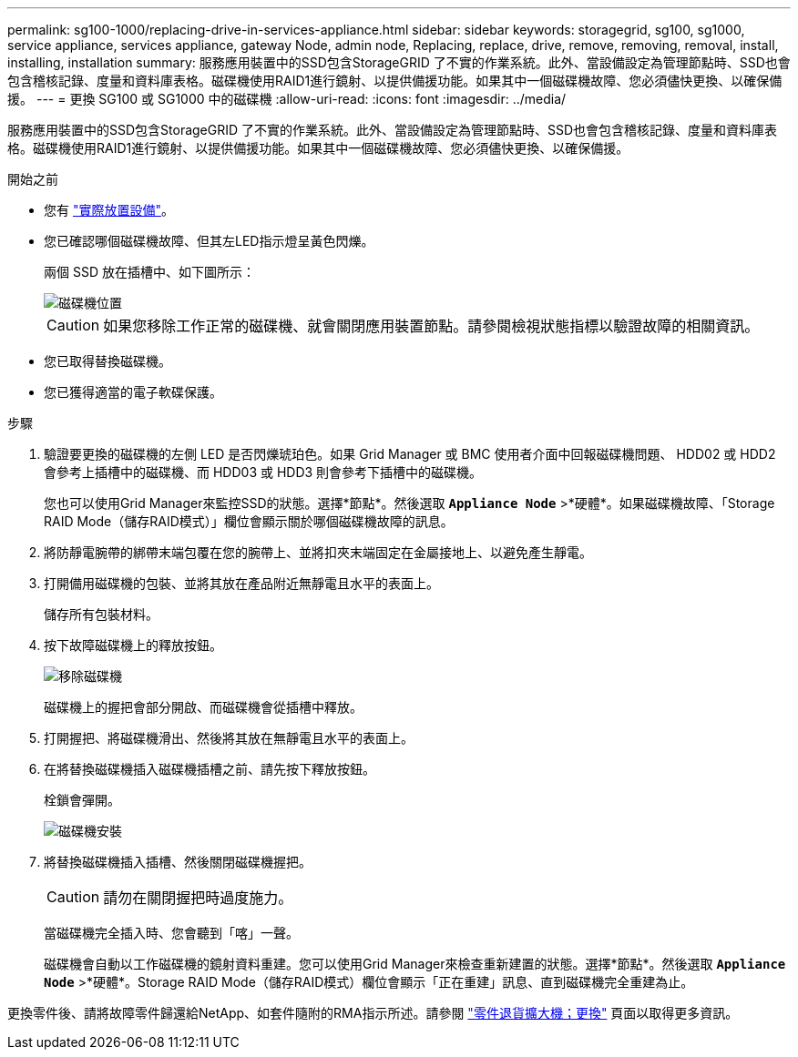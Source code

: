 ---
permalink: sg100-1000/replacing-drive-in-services-appliance.html 
sidebar: sidebar 
keywords: storagegrid, sg100, sg1000, service appliance, services appliance, gateway Node, admin node, Replacing, replace, drive, remove, removing, removal, install, installing, installation 
summary: 服務應用裝置中的SSD包含StorageGRID 了不實的作業系統。此外、當設備設定為管理節點時、SSD也會包含稽核記錄、度量和資料庫表格。磁碟機使用RAID1進行鏡射、以提供備援功能。如果其中一個磁碟機故障、您必須儘快更換、以確保備援。 
---
= 更換 SG100 或 SG1000 中的磁碟機
:allow-uri-read: 
:icons: font
:imagesdir: ../media/


[role="lead"]
服務應用裝置中的SSD包含StorageGRID 了不實的作業系統。此外、當設備設定為管理節點時、SSD也會包含稽核記錄、度量和資料庫表格。磁碟機使用RAID1進行鏡射、以提供備援功能。如果其中一個磁碟機故障、您必須儘快更換、以確保備援。

.開始之前
* 您有 link:locating-controller-in-data-center.html["實際放置設備"]。
* 您已確認哪個磁碟機故障、但其左LED指示燈呈黃色閃爍。
+
兩個 SSD 放在插槽中、如下圖所示：

+
image::../media/drive_locations_sg1000_front_with_ssds.png[磁碟機位置]

+

CAUTION: 如果您移除工作正常的磁碟機、就會關閉應用裝置節點。請參閱檢視狀態指標以驗證故障的相關資訊。

* 您已取得替換磁碟機。
* 您已獲得適當的電子軟碟保護。


.步驟
. 驗證要更換的磁碟機的左側 LED 是否閃爍琥珀色。如果 Grid Manager 或 BMC 使用者介面中回報磁碟機問題、 HDD02 或 HDD2 會參考上插槽中的磁碟機、而 HDD03 或 HDD3 則會參考下插槽中的磁碟機。
+
您也可以使用Grid Manager來監控SSD的狀態。選擇*節點*。然後選取 `*Appliance Node*` >*硬體*。如果磁碟機故障、「Storage RAID Mode（儲存RAID模式）」欄位會顯示關於哪個磁碟機故障的訊息。

. 將防靜電腕帶的綁帶末端包覆在您的腕帶上、並將扣夾末端固定在金屬接地上、以避免產生靜電。
. 打開備用磁碟機的包裝、並將其放在產品附近無靜電且水平的表面上。
+
儲存所有包裝材料。

. 按下故障磁碟機上的釋放按鈕。
+
image::../media/h600s_driveremoval.gif[移除磁碟機]

+
磁碟機上的握把會部分開啟、而磁碟機會從插槽中釋放。

. 打開握把、將磁碟機滑出、然後將其放在無靜電且水平的表面上。
. 在將替換磁碟機插入磁碟機插槽之前、請先按下釋放按鈕。
+
栓鎖會彈開。

+
image::../media/h600s_driveinstall.gif[磁碟機安裝]

. 將替換磁碟機插入插槽、然後關閉磁碟機握把。
+

CAUTION: 請勿在關閉握把時過度施力。

+
當磁碟機完全插入時、您會聽到「喀」一聲。

+
磁碟機會自動以工作磁碟機的鏡射資料重建。您可以使用Grid Manager來檢查重新建置的狀態。選擇*節點*。然後選取 `*Appliance Node*` >*硬體*。Storage RAID Mode（儲存RAID模式）欄位會顯示「正在重建」訊息、直到磁碟機完全重建為止。



更換零件後、請將故障零件歸還給NetApp、如套件隨附的RMA指示所述。請參閱 https://mysupport.netapp.com/site/info/rma["零件退貨擴大機；更換"^] 頁面以取得更多資訊。
